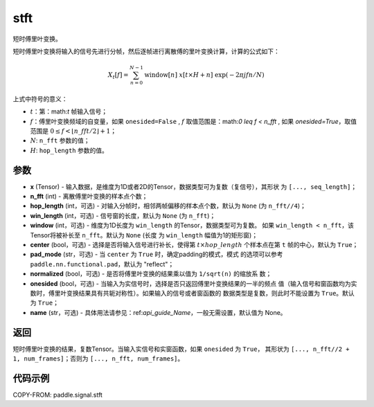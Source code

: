 .. _cn_api_paddle_signal_stft:

stft
-------------------------------


.. py:function:: paddle.signal.stft(x, n_fft, hop_length=None, win_length=None, window=None, center=True, pad_mode='reflect', normalized=False, onesided=True, name=None)

短时傅里叶变换。

短时傅里叶变换将输入的信号先进行分帧，然后逐帧进行离散傅的里叶变换计算，计算的公式如下：

.. math::

    X_t[f] = \sum_{n = 0}^{N-1}
                  \mathrm{window}[n]\ x[t \times H + n]\ 
                  \exp(-{2 \pi j f n}/{N})

上式中符号的意义：

- :math:`t`：第：math:`t` 帧输入信号；
- :math:`f`：傅里叶变换频域的自变量，如果 ``onesided=False`` , :math:`f` 
  取值范围是：math:`0 \leq f < n\_fft` ,
  如果 `onesided=True`，取值范围是 
  :math:`0 \leq f < \lfloor n\_fft / 2 \rfloor + 1`； 
- :math:`N`: ``n_fft`` 参数的值；
- :math:`H`: ``hop_length`` 参数的值。


参数
:::::::::

- **x** (Tensor) - 输入数据，是维度为1D或者2D的Tensor，数据类型可为复数（复信号），其形状
  为 ``[..., seq_length]``；
- **n_fft** (int) - 离散傅里叶变换的样本点个数；
- **hop_length** (int，可选) - 对输入分帧时，相邻两帧偏移的样本点个数，默认为 ``None`` 
  (为 ``n_fft//4``)；
- **win_length** (int，可选) - 信号窗的长度，默认为 ``None`` (为 ``n_fft``)；
- **window** (int，可选) - 维度为1D长度为 ``win_length`` 的Tensor，数据类型可为复数。
  如果 ``win_length < n_fft``，该Tensor将被补长至 ``n_fft``。默认为 ``None`` (长度
  为 ``win_length`` 幅值为1的矩形窗)；
- **center** (bool，可选) - 选择是否将输入信号进行补长，使得第 
  :math:`t \times hop\_length` 个样本点在第 ``t`` 帧的中心，默认为 ``True``；
- **pad_mode** (str，可选) - 当 ``center`` 为 ``True`` 时，确定padding的模式，模式
  的选项可以参考 ``paddle.nn.functional.pad``，默认为 "reflect"；
- **normalized** (bool，可选) - 是否将傅里叶变换的结果乘以值为 ``1/sqrt(n)`` 的缩放系
  数；
- **onesided** (bool，可选) - 当输入为实信号时，选择是否只返回傅里叶变换结果的一半的频点
  值（输入信号和窗函数均为实数时，傅里叶变换结果具有共轭对称性）。如果输入的信号或者窗函数的
  数据类型是复数，则此时不能设置为 ``True``。默认为 ``True``；
- **name** (str，可选) - 具体用法请参见：ref:`api_guide_Name`，一般无需设置，默认值为 None。

返回
:::::::::
短时傅里叶变换的结果，复数Tensor。当输入实信号和实窗函数，如果 ``onesided`` 为 ``True``，
其形状为 ``[..., n_fft//2 + 1, num_frames]``；否则为 ``[..., n_fft, num_frames]``。

代码示例
:::::::::

COPY-FROM: paddle.signal.stft
